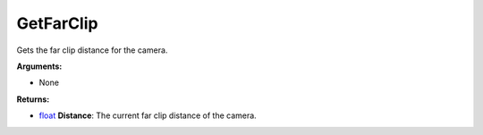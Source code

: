 
GetFarClip
********************************************************
Gets the far clip distance for the camera.

**Arguments:**

- None

**Returns:**

- `float`_ **Distance**: The current far clip distance of the camera.

.. _`float`: ../Types/PrimitiveTypes.html